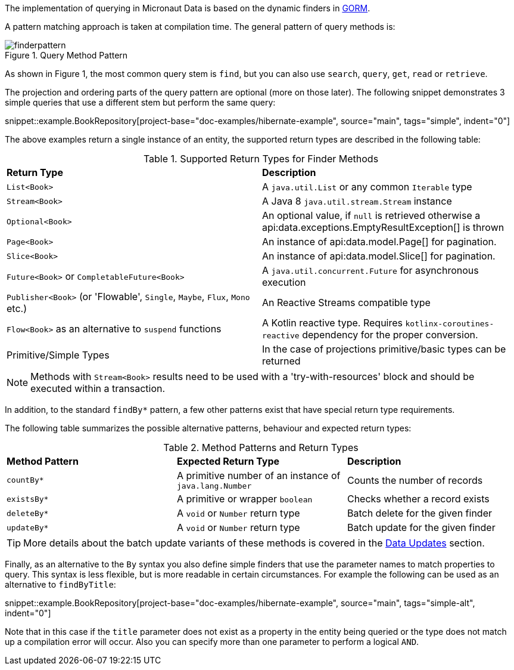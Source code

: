 The implementation of querying in Micronaut Data is based on the dynamic finders in https://gorm.grails.org[GORM].

A pattern matching approach is taken at compilation time. The general pattern of query methods is:

.Query Method Pattern
image::finderpattern.svg[]

As shown in Figure 1, the most common query stem is `find`, but you can also use `search`, `query`, `get`, `read` or `retrieve`.

The projection and ordering parts of the query pattern are optional (more on those later). The following snippet demonstrates 3 simple queries that use a different stem but perform the same query:

snippet::example.BookRepository[project-base="doc-examples/hibernate-example", source="main", tags="simple", indent="0"]

The above examples return a single instance of an entity, the supported return types are described in the following table:

.Supported Return Types for Finder Methods
[cols=2*]
|===
|*Return Type*
|*Description*

|`List<Book>`
|A `java.util.List` or any common `Iterable` type

|`Stream<Book>`
|A Java 8 `java.util.stream.Stream` instance

|`Optional<Book>`
|An optional value, if `null` is retrieved otherwise a api:data.exceptions.EmptyResultException[] is thrown

|`Page<Book>`
|An instance of api:data.model.Page[] for pagination.

|`Slice<Book>`
|An instance of api:data.model.Slice[] for pagination.

|`Future<Book>` or `CompletableFuture<Book>`
|A `java.util.concurrent.Future` for asynchronous execution

|`Publisher<Book>` (or 'Flowable', `Single`, `Maybe`, `Flux`, `Mono` etc.)
|An Reactive Streams compatible type

|`Flow<Book>` as an alternative to `suspend` functions
|A Kotlin reactive type. Requires `kotlinx-coroutines-reactive` dependency for the proper conversion.

|Primitive/Simple Types
|In the case of projections primitive/basic types can be returned
|===

NOTE: Methods with `Stream<Book>` results need to be used with a 'try-with-resources' block and should be executed within a transaction.

In addition, to the standard `findBy*` pattern, a few other patterns exist that have special return type requirements.

The following table summarizes the possible alternative patterns, behaviour and expected return types:

.Method Patterns and Return Types
[cols=3*]
|===
|*Method Pattern*
|*Expected Return Type*
|*Description*

|`countBy*`
|A primitive number of an instance of `java.lang.Number`
|Counts the number of records

|`existsBy*`
|A primitive or wrapper `boolean`
|Checks whether a record exists

|`deleteBy*`
|A `void` or `Number` return type
|Batch delete for the given finder

|`updateBy*`
|A `void` or `Number` return type
|Batch update for the given finder

|===

TIP: More details about the batch update variants of these methods is covered in the <<dataUpdates, Data Updates>> section.

Finally, as an alternative to the `By` syntax you also define simple finders that use the parameter names to match properties to query. This syntax is less flexible, but is more readable in certain circumstances. For example the following can be used as an alternative to `findByTitle`:

snippet::example.BookRepository[project-base="doc-examples/hibernate-example", source="main", tags="simple-alt", indent="0"]

Note that in this case if the `title` parameter does not exist as a property in the entity being queried or the type does not match up a compilation error will occur. Also you can specify more than one parameter to perform a logical `AND`.

